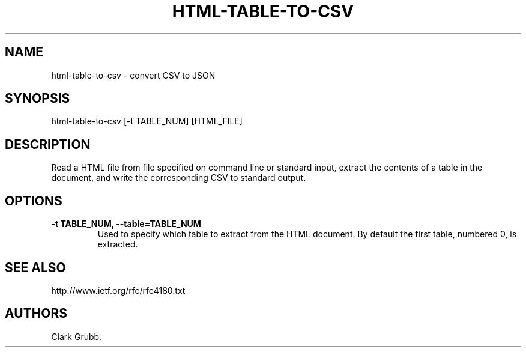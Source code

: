 .\" Automatically generated by Pandoc 1.19.2.1
.\"
.TH "HTML\-TABLE\-TO\-CSV" "1" "March 26, 2017" "" ""
.hy
.SH NAME
.PP
html\-table\-to\-csv \- convert CSV to JSON
.SH SYNOPSIS
.PP
html\-table\-to\-csv [\-t TABLE_NUM] [HTML_FILE]
.SH DESCRIPTION
.PP
Read a HTML file from file specified on command line or standard input,
extract the contents of a table in the document, and write the
corresponding CSV to standard output.
.SH OPTIONS
.TP
.B \-t TABLE_NUM, \-\-table=TABLE_NUM
Used to specify which table to extract from the HTML document.
By default the first table, numbered 0, is extracted.
.RS
.RE
.SH SEE ALSO
.PP
http://www.ietf.org/rfc/rfc4180.txt
.SH AUTHORS
Clark Grubb.
